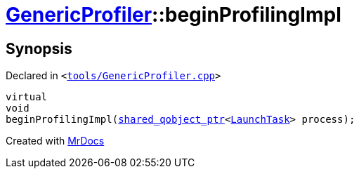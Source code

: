 [#GenericProfiler-beginProfilingImpl]
= xref:GenericProfiler.adoc[GenericProfiler]::beginProfilingImpl
:relfileprefix: ../
:mrdocs:


== Synopsis

Declared in `&lt;https://github.com/PrismLauncher/PrismLauncher/blob/develop/tools/GenericProfiler.cpp#L30[tools&sol;GenericProfiler&period;cpp]&gt;`

[source,cpp,subs="verbatim,replacements,macros,-callouts"]
----
virtual
void
beginProfilingImpl(xref:shared_qobject_ptr.adoc[shared&lowbar;qobject&lowbar;ptr]&lt;xref:LaunchTask.adoc[LaunchTask]&gt; process);
----



[.small]#Created with https://www.mrdocs.com[MrDocs]#
